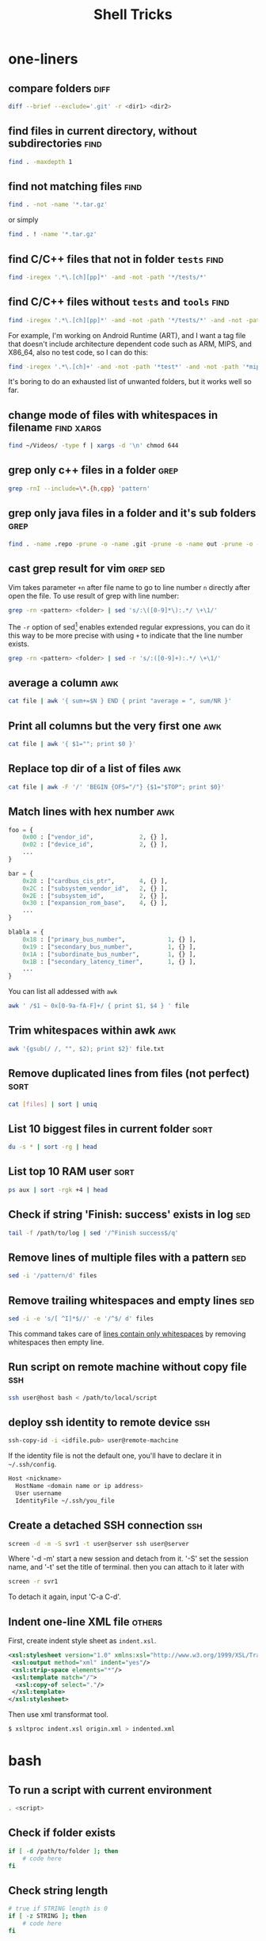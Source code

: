 #+TITLE:     Shell Tricks
#+html_head: <link rel="stylesheet" type="text/css" href="../css/article.css" />
#+html_head: <link rel="stylesheet" type="text/css" href="../css/toc.css" />
#+options:   ^:nil
#+tags:      awk(a) bash(b) diff(d) find(f) grep(g) sed(s) ssh(h) sort(t) others(o) xargs(x)

* one-liners
** compare folders                                                     :diff:
#+begin_src sh
  diff --brief --exclude='.git' -r <dir1> <dir2>
#+end_src
** find files in current directory, without subdirectories             :find:
#+begin_src sh
find . -maxdepth 1
#+end_src

** find not matching files                                             :find:
#+begin_src sh
find . -not -name '*.tar.gz'
#+end_src
or simply
#+begin_src sh
find . ! -name '*.tar.gz'
#+end_src

** find C/C++ files that not in folder =tests=                         :find:
#+begin_src sh
find -iregex '.*\.[ch][pp]*' -and -not -path '*/tests/*'
#+end_src

** find C/C++ files without =tests= and =tools=                        :find:

#+begin_src sh
find -iregex '.*\.[ch][pp]*' -and -not -path '*/tests/*' -and -not -path '*/tools/*'
#+end_src

   For example, I'm working on Android Runtime (ART), and I want a tag file that doesn't include
   architecture dependent code such as ARM, MIPS, and X86_64, also no test code, so I can do this:

#+begin_src sh
find -iregex '.*\.[ch]+' -and -not -path '*test*' -and -not -path '*mips*' -and -not -path '*arm*' -and -not -path '*x86_64*' | xargs ctags -e
#+end_src

   It's boring to do an exhausted list of unwanted folders, but it works well so far.

** change mode of files with whitespaces in filename             :find:xargs:
#+begin_src sh
  find ~/Videos/ -type f | xargs -d '\n' chmod 644
#+end_src

** grep only c++ files in a folder                                     :grep:

#+begin_src sh
grep -rnI --include=\*.{h,cpp} 'pattern'
#+end_src

** grep only java files in a folder and it's sub folders               :grep:
#+begin_src sh
 find . -name .repo -prune -o -name .git -prune -o -name out -prune -o -type f -name "*\.java" -print0 | xargs -0 grep --color -n "$@"
#+end_src
** cast grep result for vim                                        :grep:sed:
   Vim takes parameter =+n= after file name to go to line number =n= directly
   after open the file. To use result of grep with line number:
#+begin_src sh
  grep -rn <pattern> <folder> | sed 's/:\([0-9]*\):.*/ \+\1/'
#+end_src
   The =-r= option of sed[fn:sed] enables extended regular expressions, you can do it
   this way to be more precise with using =+= to indicate that the line number
   exists.
#+begin_src sh
  grep -rn <pattern> <folder> | sed -r 's/:([0-9]+):.*/ \+\1/'
#+end_src

** average a column                                                     :awk:
#+begin_src sh
cat file | awk '{ sum+=$N } END { print "average = ", sum/NR }'
#+end_src

** Print all columns but the very first one                             :awk:
#+begin_src sh
cat file | awk '{ $1=""; print $0 }'
#+end_src

** Replace top dir of a list of files                                   :awk:
#+begin_src sh
  cat file | awk -F '/' 'BEGIN {OFS="/"} {$1="$TOP"; print $0}'
#+end_src

** Match lines with hex number                                          :awk:
#+begin_src python
  foo = {
      0x00 : ["vendor_id",             2, {} ],
      0x02 : ["device_id",             2, {} ],
      ...
  }

  bar = {
      0x28 : ["cardbus_cis_ptr",       4, {} ],
      0x2C : ["subsystem_vendor_id",   2, {} ],
      0x2E : ["subsystem_id",          2, {} ],
      0x30 : ["expansion_rom_base",    4, {} ],
      ...
  }

  blabla = {
      0x18 : ["primary_bus_number",            1, {} ],
      0x19 : ["secondary_bus_number",          1, {} ],
      0x1A : ["subordinate_bus_number",        1, {} ],
      0x1B : ["secondary_latency_timer",       1, {} ],
      ...
  }
#+end_src
   You can list all addessed with =awk=
#+begin_src sh
  awk ' /$1 ~ 0x[0-9a-fA-F]+/ { print $1, $4 } ' file
#+end_src
** Trim whitespaces within awk                                          :awk:
#+begin_src sh
  awk '{gsub(/ /, "", $2); print $2}' file.txt
#+end_src

** Remove duplicated lines from files (not perfect)                    :sort:
#+begin_src sh
cat [files] | sort | uniq
#+end_src
** List 10 biggest files in current folder                             :sort:
#+begin_src sh
du -s * | sort -rg | head
#+end_src
** List top 10 RAM user                                                :sort:
#+begin_src sh
ps aux | sort -rgk +4 | head
#+end_src
** Check if string 'Finish: success' exists in log                      :sed:
#+begin_src sh
tail -f /path/to/log | sed '/^Finish success$/q'
#+end_src
** Remove lines of multiple files with a pattern                        :sed:
#+begin_src sh
sed -i '/pattern/d' files
#+end_src
** Remove trailing whitespaces and empty lines                          :sed:
#+begin_src sh
sed -i -e 's/[ ^I]*$//' -e '/^$/ d' files
#+end_src
   This command takes care of _lines contain only whitespaces_ by removing
   whitespaces then empty line.
** Run script on remote machine without copy file                       :ssh:
#+begin_src sh
  ssh user@host bash < /path/to/local/script
#+end_src
** deploy ssh identity to remote device                                 :ssh:
#+begin_src sh
  ssh-copy-id -i <idfile.pub> user@remote-machcine
#+end_src
   If the identity file is not the default one, you'll have to declare it in =~/.ssh/config=.
#+begin_src sh
  Host <nickname>
    HostName <domain name or ip address>
    User username
    IdentityFile ~/.ssh/you_file
#+end_src
** Create a detached SSH connection                                     :ssh:
#+begin_src sh
  screen -d -m -S svr1 -t user@server ssh user@server
#+end_src
   Where '-d -m' start a new session and detach from it. '-S' set the session name, and '-t' set the title of terminal.
   then you can attach to it later with
#+begin_src sh
screen -r svr1
#+end_src

   To detach it again, input 'C-a C-d'.

** Indent one-line XML file                                          :others:
   First, create indent style sheet as =indent.xsl=.
#+begin_src xml
  <xsl:stylesheet version="1.0" xmlns:xsl="http://www.w3.org/1999/XSL/Transform">
   <xsl:output method="xml" indent="yes"/>
   <xsl:strip-space elements="*"/>
   <xsl:template match="/">
    <xsl:copy-of select="."/>
   </xsl:template>
  </xsl:stylesheet>
#+end_src
   Then use xml transformat tool.
#+begin_src sh
  $ xsltproc indent.xsl origin.xml > indented.xml
#+end_src

* bash
** To run a script with current environment
#+begin_src sh
. <script>
#+end_src
** Check if folder exists
#+begin_src sh
  if [ -d /path/to/folder ]; then
      # code here
  fi
#+end_src
** Check string length
#+begin_src sh
  # true if STRING length is 0
  if [ -z STRING ]; then
      # code here
  fi

  # true if STRING length is NOT 0
  if [ -n STRING ]; then
      # code here
  fi
#+end_src
** Expressions used with if
| Primary      | Meaning                                               |
|--------------+-------------------------------------------------------|
| =[ -a FILE]= | True if =FILE= exists                                 |
| =[ -b FILE]= | True if =FILE= exists and is a block special file     |
| =[ -c FILE]= | True if =FILE= exists and is a character special file |
| =[ -d FILE]= | True if =FILE= exists and is a directory              |
| =[ -e FILE]= | True if =FILE= exists                                 |
| =[ -f FILE]= | True if =FILE= exists and is a regular file           |
| =[ -g FILE]= | True if =FILE= exists and SGID bit is set             |
| =[ -h FILE]= | True if =FILE= exists and is a symbolic link          |

   see more [[http://www.tldp.org/LDP/Bash-Beginners-Guide/html/sect_07_01.html][here]].

** Check whether interactive
#+begin_src sh
if [ -z $PS1 ]; then
    # non-interactive
else
    # interactive
fi
#+end_src
Or check '$-' flag
#+begin_src sh
case $- in
    *i*)
        # interactive
    ;;
    *)
        # non-interactive
    ;;
esac
#+end_src
** Auto complete
   Check =/etc/bash_completion= and =/usr/share/bash-completion=
** Start editor (specified by $EDITOR)
#+begin_src sh
ctrl-x e
#+end_src
** Run previous cmd as root
#+begin_src sh
sudo !!
#+end_src
** Run a command N times																							 :bash:
#+begin_src sh
  for i in {1..$N}; do <CMD>; done
#+end_src
   or if you need to start from 0
#+begin_src sh
  i=0
  while [ $i -lt $N ]
  do
      # command
      let i=i+1
  done
#+end_src

** Last argument of previous cmd
#+begin_src sh
  touch very-loooooooooooooooooooooooong-file-name
  vi !$ # alt-. does the same
#+end_src
** Also last argument of previous cmd
#+begin_src sh
alt+.
#+end_src
** /n/th argument of previous cmd
#+begin_src sh
alt+n alt+.
#+end_src
** Create an empty file without using /touch/
#+begin_src sh
>file.txt
#+end_src
** Replace string of previous cmd
#+begin_src sh
^old^new
#+end_src
	 this is equivalent to
#+begin_src sh
!!:s/old/new/
#+end_src
	 to replace all instances of 'old' in previous command
#+begin_src sh
!!:gs/old/new/
#+end_src
	 more details [[http://www.gnu.org/software/bash/manual/bashref.html#History-Interaction][here]].
** Handle file paths
   List directory find in last argument of previous cmd.
#+begin_src sh
  ls $(dirname [alt+.])
#+end_src
   Get base name of last argument of previous cmd.
#+begin_src sh
  echo $(basename [alt+.])
#+end_src
** Result of last cmd
#+begin_src sh
echo $?
#+end_src

** =type= command
   To check definition of a command
#+begin_src sh
type <command>
#+end_src
** Exit ssh without stopping a long-run-cmd
#+begin_src sh
nohup <long-run-command> &
#+end_src

   Or you didn't see the command should be over-live the terminal.
#+begin_src sh
<long-run-command>
# press ctrl-z
bg && disown
#+end_src
* String manipulation
** Get length of string
#+begin_src sh
  string="hello world!"
  ${#string} # 12
#+end_src
** Get substring by position
#+begin_src sh
  ${string:position}
  # or
  ${string:position:length}
#+end_src
** Match shortest substring
#+begin_src sh
  # start from front
  ${string#substring}
  # start from back
  ${string%substring}
#+end_src
** Match longest substring
#+begin_src sh
  # from front
  ${string##substring}
  # from back
  ${string%%substring}
#+end_src
** Replace substring
#+begin_src sh
  # replace first match
  ${string/pattern/replace}
  # replace all matches
  ${string//pattern/replace}
  # replace only beginning
  ${string/#pattern/replace}
  # replace only ending
  ${string/%pattern/replace}
#+end_src
** Delete substring
#+begin_src sh
  # remove prefix, match shortest
  ${string#pattern}
  # remove suffix, match shortest
  ${string%pattern}
  # remove prefix, match longest
  ${string##substring}
  # remove suffix, match longest
  ${string%%substring}
#+end_src
** Convert string to uppercase
#+begin_src sh
  $(str^^)
  # or
  echo $str | tr [a-z] [A-Z]
  # or
  echo $str | awk '{print toupper($0)}'
#+end_src
* debugging
** Run shell script with *-x* option

#+begin_src sh
bash -x script-name
#+end_src

** Use *set* builtin command
#+begin_src sh
# noexec
set -n
# verbose
set -v
# turn on debug mode
set -x
for f in *
do
   file $f
done
# turn OFF debug mode
set +x
#+end_src

** Replace the standard shebang[fn:shebang] line
#+begin_src sh
#!/bin/bash -xv
#+end_src

[fn:shebang] Explain of shebang on [[http://en.wikipedia.org/wiki/Shebang_(Unix)][Wikipedia]].
[fn:sed] There is a splendid tutorial of sed can be found [[http://www.grymoire.com/Unix/sed.html][here]].
